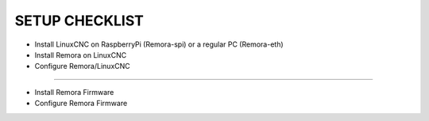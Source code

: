 SETUP CHECKLIST
===================

- Install LinuxCNC on RaspberryPi (Remora-spi) or a regular PC (Remora-eth)
- Install Remora on LinuxCNC 
- Configure Remora/LinuxCNC

==============================================

- Install Remora Firmware
- Configure Remora Firmware 